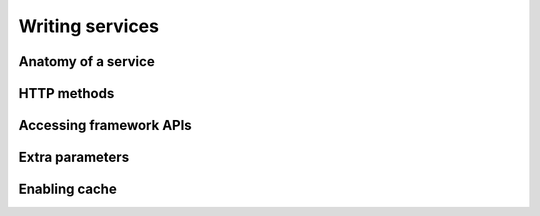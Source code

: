 .. _services:

Writing services
================

Anatomy of a service
--------------------

HTTP methods
------------

Accessing framework APIs
------------------------

Extra parameters
----------------

.. _services-cache:

Enabling cache
--------------
